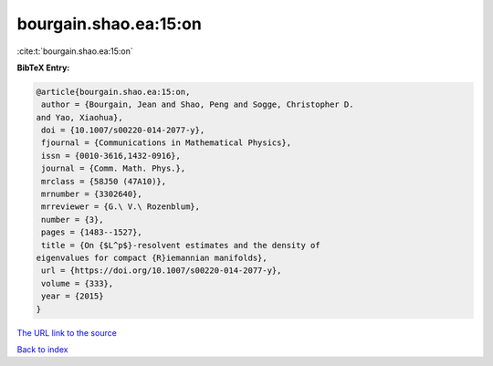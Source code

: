 bourgain.shao.ea:15:on
======================

:cite:t:`bourgain.shao.ea:15:on`

**BibTeX Entry:**

.. code-block:: bibtex

   @article{bourgain.shao.ea:15:on,
    author = {Bourgain, Jean and Shao, Peng and Sogge, Christopher D.
   and Yao, Xiaohua},
    doi = {10.1007/s00220-014-2077-y},
    fjournal = {Communications in Mathematical Physics},
    issn = {0010-3616,1432-0916},
    journal = {Comm. Math. Phys.},
    mrclass = {58J50 (47A10)},
    mrnumber = {3302640},
    mrreviewer = {G.\ V.\ Rozenblum},
    number = {3},
    pages = {1483--1527},
    title = {On {$L^p$}-resolvent estimates and the density of
   eigenvalues for compact {R}iemannian manifolds},
    url = {https://doi.org/10.1007/s00220-014-2077-y},
    volume = {333},
    year = {2015}
   }
`The URL link to the source <ttps://doi.org/10.1007/s00220-014-2077-y}>`_


`Back to index <../By-Cite-Keys.html>`_
